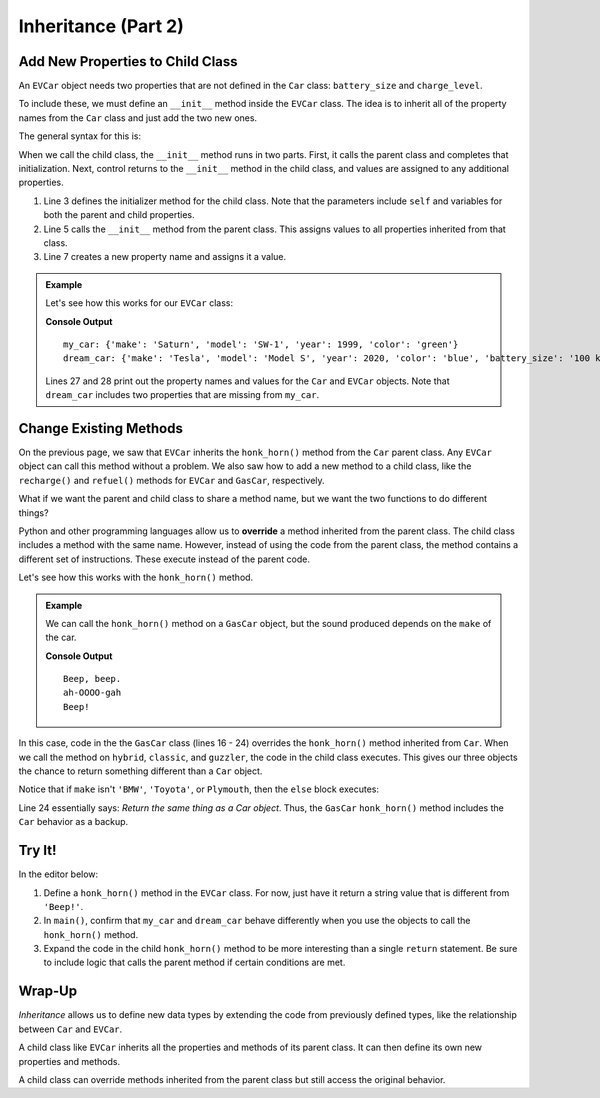 Inheritance (Part 2)
====================

Add New Properties to Child Class
---------------------------------

An ``EVCar`` object needs two properties that are not defined in the ``Car``
class: ``battery_size`` and ``charge_level``.

To include these, we must define an ``__init__`` method inside the ``EVCar``
class. The idea is to inherit all of the property names from the ``Car`` class
and just add the two new ones. 

The general syntax for this is:

.. sourcecode:: python
   :linenos:

   class ChildClassName(ParentClassName):

      def __init__(self, parent_properties, new_property):
         # First, set the properties found in ParentClassName.
         ParentClassName.__init__(self, parent_properties)
         # Next, assign a value to the new property.
         self.new_property = new_property

When we call the child class, the ``__init__`` method runs in two parts. First,
it calls the parent class and completes that initialization. Next, control
returns to the ``__init__`` method in the child class, and values are assigned
to any additional properties.

#. Line 3 defines the initializer method for the child class. Note that the
   parameters include ``self`` and variables for both the parent and child
   properties.
#. Line 5 calls the ``__init__`` method from the parent class. This assigns
   values to all properties inherited from that class.
#. Line 7 creates a new property name and assigns it a value.

.. admonition:: Example

   Let's see how this works for our ``EVCar`` class:

   .. sourcecode:: python
      :linenos:

      class Car:
         def __init__(self, make, model, year, color):
            self.make = make
            self.model = model
            self.year = year
            self.color = color

         def honk_horn(self):
            return "Beep!"

      class EVCar(Car):
         def __init__(self, make, model, year, color, battery_size):
            # Call the Car __init__ method and assign the inherited properties.
            Car.__init__(self, make, model, year, color)
            # Initialize properties specific to the EVCar class.
            self.battery_size = battery_size
            self.charge_level = 100  # Begin with 100% charge.

         def recharge(self):
            # Code for recharging the battery.
            return "Fully charged!"

      def main():
         my_car = Car('Saturn', 'SW-1', 1999, 'green')
         dream_car = EVCar('Tesla', 'Model S', 2020, 'blue', '100 kWh')

         print("my_car:", vars(my_car))
         print("dream_car:", vars(dream_car))

      if __name__ == '__main__':
         main()

   **Console Output**

   ::

      my_car: {'make': 'Saturn', 'model': 'SW-1', 'year': 1999, 'color': 'green'}
      dream_car: {'make': 'Tesla', 'model': 'Model S', 'year': 2020, 'color': 'blue', 'battery_size': '100 kWh', 'charge_level': 100}

   Lines 27 and 28 print out the property names and values for the ``Car`` and
   ``EVCar`` objects. Note that ``dream_car`` includes two properties that are
   missing from ``my_car``.

Change Existing Methods
-----------------------

On the previous page, we saw that ``EVCar`` inherits the ``honk_horn()`` method
from the ``Car`` parent class. Any ``EVCar`` object can call this method
without a problem. We also saw how to add a new method to a child class, like
the ``recharge()`` and ``refuel()`` methods for ``EVCar`` and ``GasCar``,
respectively.

What if we want the parent and child class to share a method name, but we want
the two functions to do different things?

.. index:: ! overriding methods

Python and other programming languages allow us to **override** a method
inherited from the parent class. The child class includes a method with the
same name. However, instead of using the code from the parent class, the method
contains a different set of instructions. These execute instead of the parent
code.

Let's see how this works with the ``honk_horn()`` method.

.. admonition:: Example

   We can call the ``honk_horn()`` method on a ``GasCar`` object, but the sound
   produced depends on the ``make`` of the car.

   .. sourcecode:: python
      :lineno-start: 11

      class GasCar(Car):
         def refuel(self):
            # Code for refilling the gas tank.
            return "Tank full."

         def honk_horn(self):
            if self.make == "BMW":
               return "HONK!!!"
            elif self.make == "Toyota":
               return "Beep, beep."
            elif self.make == "Plymouth":
               return "ah-OOOO-gah"
            else:
               return Car.honk_horn(self)
      
      def main():
         hybrid = GasCar('Toyota', 'Prius', 2018, 'gray')
         classic = GasCar('Plymouth', 'De Luxe', 1947, 'blue')
         guzzler = GasCar('Ford','F-150', 2019, 'red')

         print(hybrid.honk_horn())
         print(classic.honk_horn())
         print(guzzler.honk_horn())

      if __name__ == '__main__':
         main()

   **Console Output**

   ::

      Beep, beep.
      ah-OOOO-gah
      Beep!      

In this case, code in the the ``GasCar`` class (lines 16 - 24) overrides the
``honk_horn()`` method inherited from ``Car``. When we call the method on
``hybrid``, ``classic``, and ``guzzler``, the code in the child class executes.
This gives our three objects the chance to return something different than a
``Car`` object.

Notice that if ``make`` isn't ``'BMW'``, ``'Toyota'``, or ``Plymouth``, then
the ``else`` block executes:

.. sourcecode:: python
   :lineno-start: 23

   else:
      return Car.honk_horn(self)

Line 24 essentially says: *Return the same thing as a Car object*. Thus, the
``GasCar`` ``honk_horn()`` method includes the ``Car`` behavior as a backup.

Try It!
-------

In the editor below:

#. Define a ``honk_horn()`` method in the ``EVCar`` class. For now, just have
   it return a string value that is different from ``'Beep!'``.
#. In ``main()``, confirm that ``my_car`` and ``dream_car`` behave differently
   when you use the objects to call the ``honk_horn()`` method.
#. Expand the code in the child ``honk_horn()`` method to be more interesting
   than a single ``return`` statement. Be sure to include logic that calls
   the parent method if certain conditions are met.

.. raw:: html

   <iframe src="https://trinket.io/embed/python/6532425879" width="100%" height="600" frameborder="1" marginwidth="0" marginheight="0" allowfullscreen></iframe>

Wrap-Up
-------

*Inheritance* allows us to define new data types by extending the code from
previously defined types, like the relationship between ``Car`` and ``EVCar``.

A child class like ``EVCar`` inherits all the properties and methods of its
parent class. It can then define its own new properties and methods.

A child class can override methods inherited from the parent class but still
access the original behavior.
